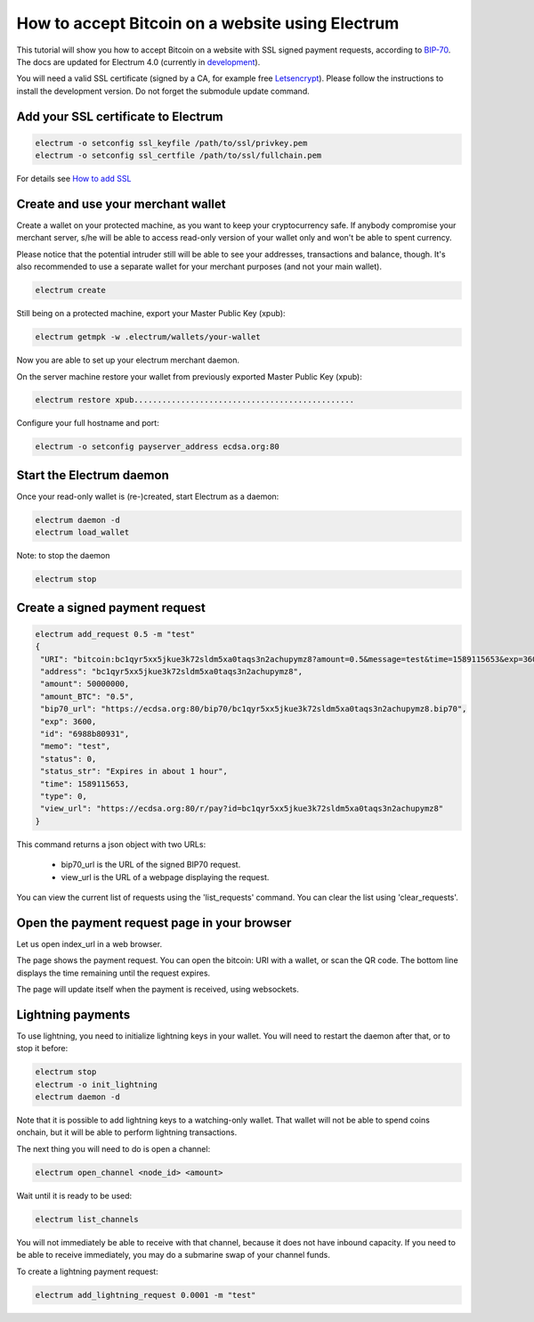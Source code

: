 How to accept Bitcoin on a website using Electrum
=================================================

This tutorial will show you how to accept Bitcoin on a website with
SSL signed payment requests, according to BIP-70_. The docs are
updated for Electrum 4.0 (currently in development_).

.. _BIP-70:
    https://github.com/bitcoin/bips/blob/master/bip-0070.mediawiki

You will need a valid SSL certificate (signed by a CA, for example
free Letsencrypt_).  Please follow the instructions to install the
development version.  Do not forget the submodule update command.


.. _development:
    https://github.com/spesmilo/electrum#development-version-git-clone

.. _Letsencrypt:
    https://letsencrypt.org/


Add your SSL certificate to Electrum
------------------------------------

.. code-block:: bash

   electrum -o setconfig ssl_keyfile /path/to/ssl/privkey.pem
   electrum -o setconfig ssl_certfile /path/to/ssl/fullchain.pem

For details see `How to add SSL <ssl.html>`_


Create and use your merchant wallet
-----------------------------------

Create a wallet on your protected machine, as you want to keep your
cryptocurrency safe. If anybody compromise your merchant server, s/he will be able
to access read-only version of your wallet only and won't be able to spent currency.

Please notice that the potential intruder still will be able to see your
addresses, transactions and balance, though. It's also recommended to use a
separate wallet for your merchant purposes (and not your main wallet).

.. code-block:: bash

   electrum create

Still being on a protected machine, export your Master Public Key (xpub):

.. code-block:: bash

   electrum getmpk -w .electrum/wallets/your-wallet

Now you are able to set up your electrum merchant daemon.

On the server machine restore your wallet from previously exported Master
Public Key (xpub):

.. code-block:: bash

   electrum restore xpub...............................................



Configure your full hostname and port:

.. code-block:: bash

   electrum -o setconfig payserver_address ecdsa.org:80


Start the Electrum daemon
-------------------------

Once your read-only wallet is (re-)created, start Electrum as a daemon:

.. code-block:: bash

   electrum daemon -d
   electrum load_wallet


Note: to stop the daemon

.. code-block:: bash

   electrum stop


Create a signed payment request
-------------------------------

.. code-block:: bash

   electrum add_request 0.5 -m "test"
   {
    "URI": "bitcoin:bc1qyr5xx5jkue3k72sldm5xa0taqs3n2achupymz8?amount=0.5&message=test&time=1589115653&exp=3600",
    "address": "bc1qyr5xx5jkue3k72sldm5xa0taqs3n2achupymz8",
    "amount": 50000000,
    "amount_BTC": "0.5",
    "bip70_url": "https://ecdsa.org:80/bip70/bc1qyr5xx5jkue3k72sldm5xa0taqs3n2achupymz8.bip70",
    "exp": 3600,
    "id": "6988b80931",
    "memo": "test",
    "status": 0,
    "status_str": "Expires in about 1 hour",
    "time": 1589115653,
    "type": 0,
    "view_url": "https://ecdsa.org:80/r/pay?id=bc1qyr5xx5jkue3k72sldm5xa0taqs3n2achupymz8"
   }

This command returns a json object with two URLs:

 - bip70_url is the URL of the signed BIP70 request.
 - view_url is the URL of a webpage displaying the request.

You can view the current list of requests using the 'list_requests'
command. You can clear the list using 'clear_requests'.

Open the payment request page in your browser
---------------------------------------------

Let us open index_url in a web browser.

.. image:: png/payrequest.png

The page shows the payment request. You can open the
bitcoin: URI with a wallet, or scan the QR code. The bottom
line displays the time remaining until the request expires.

.. image:: png/payreq_window.png


The page will update itself when the payment is received, using websockets.


Lightning payments
------------------

To use lightning, you need to initialize lightning keys in your wallet.
You will need to restart the daemon after that, or to stop it before:

.. code-block:: bash

   electrum stop
   electrum -o init_lightning
   electrum daemon -d

Note that it is possible to add lightning keys to a watching-only
wallet.  That wallet will not be able to spend coins onchain, but it
will be able to perform lightning transactions.

The next thing you will need to do is open a channel:

.. code-block:: bash

   electrum open_channel <node_id> <amount>

Wait until it is ready to be used:

.. code-block:: bash

   electrum list_channels

You will not immediately be able to receive with that channel, because
it does not have inbound capacity. If you need to be able to receive
immediately, you may do a submarine swap of your channel funds.

To create a lightning payment request:

.. code-block:: bash

   electrum add_lightning_request 0.0001 -m "test"
